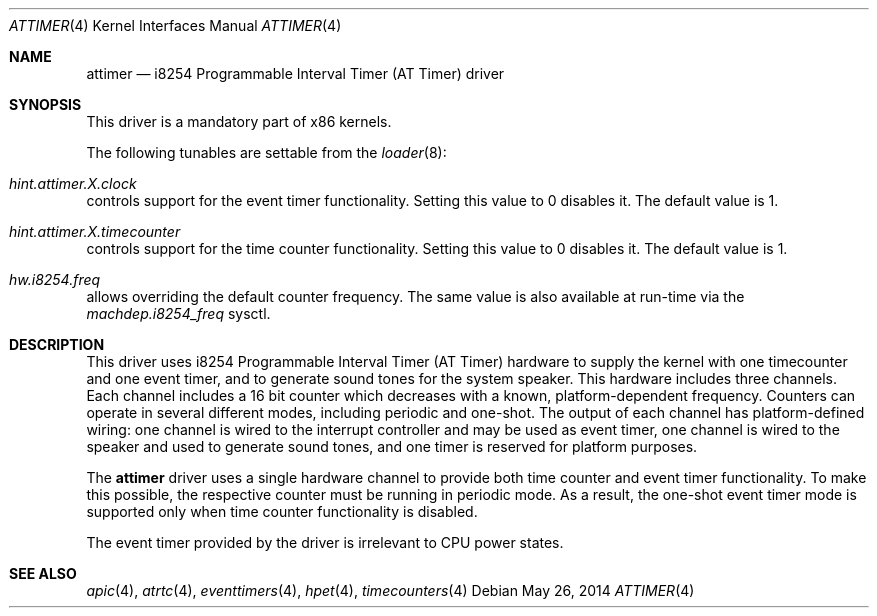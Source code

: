 .\" Copyright (c) 2010 Alexander Motin <mav@FreeBSD.org>
.\" All rights reserved.
.\"
.\" Redistribution and use in source and binary forms, with or without
.\" modification, are permitted provided that the following conditions
.\" are met:
.\" 1. Redistributions of source code must retain the above copyright
.\"    notice, this list of conditions and the following disclaimer.
.\" 2. Redistributions in binary form must reproduce the above copyright
.\"    notice, this list of conditions and the following disclaimer in the
.\"    documentation and/or other materials provided with the distribution.
.\"
.\" THIS SOFTWARE IS PROVIDED BY THE AUTHOR AND CONTRIBUTORS ``AS IS'' AND
.\" ANY EXPRESS OR IMPLIED WARRANTIES, INCLUDING, BUT NOT LIMITED TO, THE
.\" IMPLIED WARRANTIES OF MERCHANTABILITY AND FITNESS FOR A PARTICULAR PURPOSE
.\" ARE DISCLAIMED.  IN NO EVENT SHALL THE AUTHOR OR CONTRIBUTORS BE LIABLE
.\" FOR ANY DIRECT, INDIRECT, INCIDENTAL, SPECIAL, EXEMPLARY, OR CONSEQUENTIAL
.\" DAMAGES (INCLUDING, BUT NOT LIMITED TO, PROCUREMENT OF SUBSTITUTE GOODS
.\" OR SERVICES; LOSS OF USE, DATA, OR PROFITS; OR BUSINESS INTERRUPTION)
.\" HOWEVER CAUSED AND ON ANY THEORY OF LIABILITY, WHETHER IN CONTRACT, STRICT
.\" LIABILITY, OR TORT (INCLUDING NEGLIGENCE OR OTHERWISE) ARISING IN ANY WAY
.\" OUT OF THE USE OF THIS SOFTWARE, EVEN IF ADVISED OF THE POSSIBILITY OF
.\" SUCH DAMAGE.
.\"
.\" $FreeBSD: release/10.4.0/share/man/man4/attimer.4 267022 2014-06-03 19:25:39Z brueffer $
.\"
.Dd May 26, 2014
.Dt ATTIMER 4
.Os
.Sh NAME
.Nm attimer
.Nd i8254 Programmable Interval Timer (AT Timer) driver
.Sh SYNOPSIS
This driver is a mandatory part of x86 kernels.
.Pp
The following tunables are settable from the
.Xr loader 8 :
.Bl -ohang
.It Va hint.attimer. Ns Ar X Ns Va .clock
controls support for the event timer functionality.
Setting this value to
.Dv 0
disables it.
The default value is
.Dv 1 .
.It Va hint.attimer. Ns Ar X Ns Va .timecounter
controls support for the time counter functionality.
Setting this value to
.Dv 0
disables it.
The default value is
.Dv 1 .
.It Va hw.i8254.freq
allows overriding the default counter frequency.
The same value is also available at run-time via the
.Va machdep.i8254_freq
sysctl.
.El
.Sh DESCRIPTION
This driver uses i8254 Programmable Interval Timer (AT Timer) hardware
to supply the kernel with one timecounter and one event timer, and to generate
sound tones for the system speaker.
This hardware includes three channels.
Each channel includes a 16 bit counter which decreases with a known,
platform-dependent frequency.
Counters can operate in several different modes, including periodic and
one-shot.
The output of each channel has platform-defined wiring: one channel is wired
to the interrupt controller and may be used as event timer, one channel is
wired to the speaker and used to generate sound tones, and one timer is reserved
for platform purposes.
.Pp
The
.Nm
driver uses a single hardware channel to provide both time counter and event
timer functionality.
To make this possible, the respective counter must be running in periodic mode.
As a result, the one-shot event timer mode is supported only when time counter
functionality is disabled.
.Pp
The event timer provided by the driver is irrelevant to CPU power states.
.Sh SEE ALSO
.Xr apic 4 ,
.Xr atrtc 4 ,
.Xr eventtimers 4 ,
.Xr hpet 4 ,
.Xr timecounters 4
